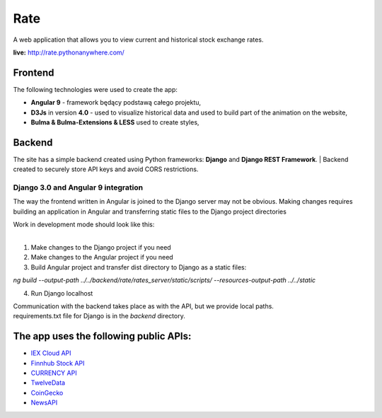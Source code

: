 Rate
=============
A web application that allows you to view current and historical stock exchange rates.

| **live:**  http://rate.pythonanywhere.com/


Frontend
**********************
The following technologies were used to create the app:

- **Angular 9** - framework będący podstawą całego projektu,
- **D3Js** in version **4.0** - used to visualize historical data and used to build part of the animation on the website,
- **Bulma & Bulma-Extensions & LESS** used to create styles,


Backend
**********************
The site has a simple backend created using Python frameworks: **Django** and **Django REST Framework**. 
| Backend created to securely store API keys and avoid CORS restrictions.

Django 3.0 and Angular 9 integration 
~~~~~~~~~~~~~~~~~~
The way the frontend written in Angular is joined to the Django server may not be obvious. Making changes requires building an application in Angular and transferring static files to the Django project directories

| Work in development mode should look like this:
| 


1) Make changes to the Django project if you need
2) Make changes to the Angular project if you need
3) Build Angular project and transfer dist directory to Django as a static files:

*ng build --output-path ../../backend/rate/rates_server/static/scripts/  --resources-output-path ../../static*

4) Run Django localhost

| Communication with the backend takes place as with the API, but we provide local paths.
| requirements.txt file for Django is in the *backend* directory. 


The app uses the following public APIs:
**********************

- `IEX Cloud API <https://iexcloud.io/docs/api/>`_
- `Finnhub Stock API <https://finnhub.io/>`_
- `CURRENCY API <https://currency.com/api>`_
- `TwelveData <https://twelvedata.com/docs>`_
- `CoinGecko <https://www.coingecko.com/en/api>`_
- `NewsAPI <https://newsapi.org/>`_



